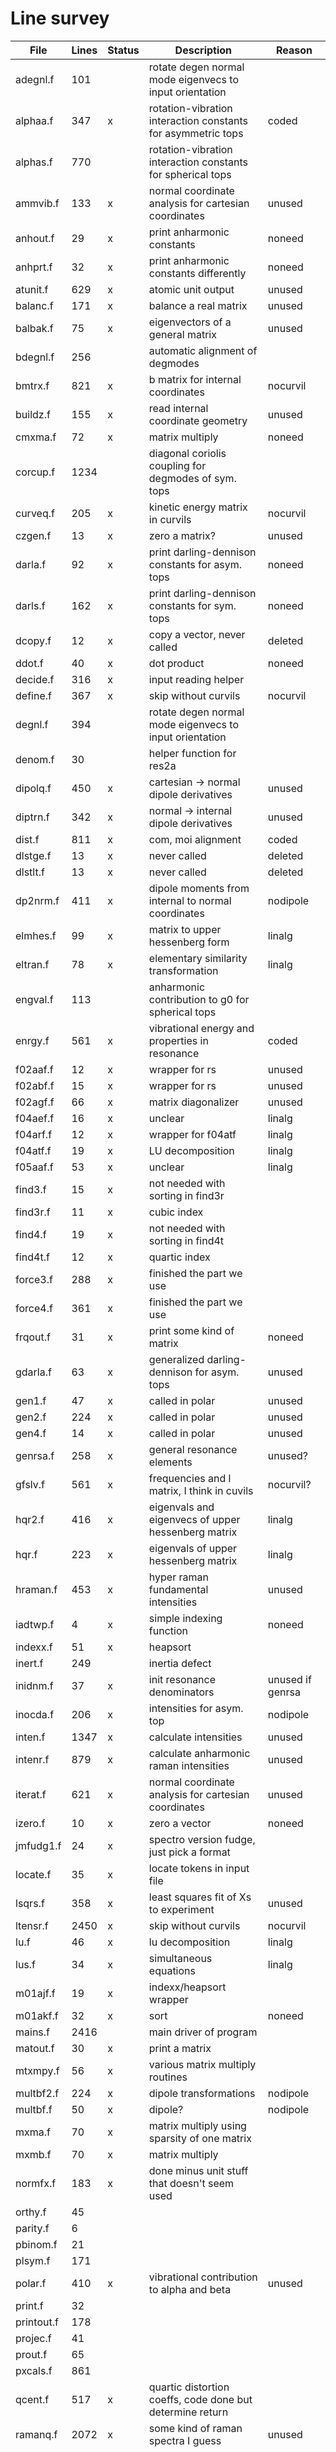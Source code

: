 # -*- org-confirm-babel-evaluate: nil; -*-
* Line survey
  #+name: lines
  | File       | Lines | Status | Description                                                     | Reason                   |
  |------------+-------+--------+-----------------------------------------------------------------+--------------------------|
  | adegnl.f   |   101 |        | rotate degen normal mode eigenvecs to input orientation         |                          |
  | alphaa.f   |   347 | x      | rotation-vibration interaction constants for asymmetric tops    | coded                    |
  | alphas.f   |   770 |        | rotation-vibration interaction constants for spherical tops     |                          |
  | ammvib.f   |   133 | x      | normal coordinate analysis for cartesian coordinates            | unused                   |
  | anhout.f   |    29 | x      | print anharmonic constants                                      | noneed                   |
  | anhprt.f   |    32 | x      | print anharmonic constants differently                          | noneed                   |
  | atunit.f   |   629 | x      | atomic unit output                                              | unused                   |
  | balanc.f   |   171 | x      | balance a real matrix                                           | unused                   |
  | balbak.f   |    75 | x      | eigenvectors of a general matrix                                | unused                   |
  | bdegnl.f   |   256 |        | automatic alignment of degmodes                                 |                          |
  | bmtrx.f    |   821 | x      | b matrix for internal coordinates                               | nocurvil                 |
  | buildz.f   |   155 | x      | read internal coordinate geometry                               | unused                   |
  | cmxma.f    |    72 | x      | matrix multiply                                                 | noneed                   |
  | corcup.f   |  1234 |        | diagonal coriolis coupling for degmodes of sym. tops            |                          |
  | curveq.f   |   205 | x      | kinetic energy matrix in curvils                                | nocurvil                 |
  | czgen.f    |    13 | x      | zero a matrix?                                                  | unused                   |
  | darla.f    |    92 | x      | print darling-dennison constants for asym. tops                 | noneed                   |
  | darls.f    |   162 | x      | print darling-dennison constants for sym. tops                  | noneed                   |
  | dcopy.f    |    12 | x      | copy a vector, never called                                     | deleted                  |
  | ddot.f     |    40 | x      | dot product                                                     | noneed                   |
  | decide.f   |   316 | x      | input reading helper                                            |                          |
  | define.f   |   367 | x      | skip without curvils                                            | nocurvil                 |
  | degnl.f    |   394 |        | rotate degen normal mode eigenvecs to input orientation         |                          |
  | denom.f    |    30 |        | helper function for res2a                                       |                          |
  | dipolq.f   |   450 | x      | cartesian -> normal dipole derivatives                          | unused                   |
  | diptrn.f   |   342 | x      | normal -> internal dipole derivatives                           | unused                   |
  | dist.f     |   811 | x      | com, moi alignment                                              | coded                    |
  | dlstge.f   |    13 | x      | never called                                                    | deleted                  |
  | dlstlt.f   |    13 | x      | never called                                                    | deleted                  |
  | dp2nrm.f   |   411 | x      | dipole moments from internal to normal coordinates              | nodipole                 |
  | elmhes.f   |    99 | x      | matrix to upper hessenberg form                                 | linalg                   |
  | eltran.f   |    78 | x      | elementary similarity transformation                            | linalg                   |
  | engval.f   |   113 |        | anharmonic contribution to g0 for spherical tops                |                          |
  | enrgy.f    |   561 | x      | vibrational energy and properties in resonance                  | coded                    |
  | f02aaf.f   |    12 | x      | wrapper for rs                                                  | unused                   |
  | f02abf.f   |    15 | x      | wrapper for rs                                                  | unused                   |
  | f02agf.f   |    66 | x      | matrix diagonalizer                                             | unused                   |
  | f04aef.f   |    16 | x      | unclear                                                         | linalg                   |
  | f04arf.f   |    12 | x      | wrapper for f04atf                                              | linalg                   |
  | f04atf.f   |    19 | x      | LU decomposition                                                | linalg                   |
  | f05aaf.f   |    53 | x      | unclear                                                         | linalg                   |
  | find3.f    |    15 | x      | not needed with sorting in find3r                               |                          |
  | find3r.f   |    11 | x      | cubic index                                                     |                          |
  | find4.f    |    19 | x      | not needed with sorting in find4t                               |                          |
  | find4t.f   |    12 | x      | quartic index                                                   |                          |
  | force3.f   |   288 | x      | finished the part we use                                        |                          |
  | force4.f   |   361 | x      | finished the part we use                                        |                          |
  | frqout.f   |    31 | x      | print some kind of matrix                                       | noneed                   |
  | gdarla.f   |    63 | x      | generalized darling-dennison for asym. tops                     | unused                   |
  | gen1.f     |    47 | x      | called in polar                                                 | unused                   |
  | gen2.f     |   224 | x      | called in polar                                                 | unused                   |
  | gen4.f     |    14 | x      | called in polar                                                 | unused                   |
  | genrsa.f   |   258 | x      | general resonance elements                                      | unused?                  |
  | gfslv.f    |   561 | x      | frequencies and l matrix, I think in cuvils                     | nocurvil?                |
  | hqr2.f     |   416 | x      | eigenvals and eigenvecs of upper hessenberg matrix              | linalg                   |
  | hqr.f      |   223 | x      | eigenvals of upper hessenberg matrix                            | linalg                   |
  | hraman.f   |   453 | x      | hyper raman fundamental intensities                             | unused                   |
  | iadtwp.f   |     4 | x      | simple indexing function                                        | noneed                   |
  | indexx.f   |    51 | x      | heapsort                                                        |                          |
  | inert.f    |   249 |        | inertia defect                                                  |                          |
  | inidnm.f   |    37 | x      | init resonance denominators                                     | unused if genrsa         |
  | inocda.f   |   206 | x      | intensities for asym. top                                       | nodipole                 |
  | inten.f    |  1347 | x      | calculate intensities                                           | unused                   |
  | intenr.f   |   879 | x      | calculate anharmonic raman intensities                          | unused                   |
  | iterat.f   |   621 | x      | normal coordinate analysis for cartesian coordinates            | unused                   |
  | izero.f    |    10 | x      | zero a vector                                                   | noneed                   |
  | jmfudg1.f  |    24 | x      | spectro version fudge, just pick a format                       |                          |
  | locate.f   |    35 | x      | locate tokens in input file                                     |                          |
  | lsqrs.f    |   358 | x      | least squares fit of Xs to experiment                           | unused                   |
  | ltensr.f   |  2450 | x      | skip without curvils                                            | nocurvil                 |
  | lu.f       |    46 | x      | lu decomposition                                                | linalg                   |
  | lus.f      |    34 | x      | simultaneous equations                                          | linalg                   |
  | m01ajf.f   |    19 | x      | indexx/heapsort wrapper                                         |                          |
  | m01akf.f   |    32 | x      | sort                                                            | noneed                   |
  | mains.f    |  2416 |        | main driver of program                                          |                          |
  | matout.f   |    30 | x      | print a matrix                                                  |                          |
  | mtxmpy.f   |    56 | x      | various matrix multiply routines                                |                          |
  | multbf2.f  |   224 | x      | dipole transformations                                          | nodipole                 |
  | multbf.f   |    50 | x      | dipole?                                                         | nodipole                 |
  | mxma.f     |    70 | x      | matrix multiply using sparsity of one matrix                    |                          |
  | mxmb.f     |    70 | x      | matrix multiply                                                 |                          |
  | normfx.f   |   183 | x      | done minus unit stuff that doesn't seem used                    |                          |
  | orthy.f    |    45 |        |                                                                 |                          |
  | parity.f   |     6 |        |                                                                 |                          |
  | pbinom.f   |    21 |        |                                                                 |                          |
  | plsym.f    |   171 |        |                                                                 |                          |
  | polar.f    |   410 | x      | vibrational contribution to alpha and beta                      | unused                   |
  | print.f    |    32 |        |                                                                 |                          |
  | printout.f |   178 |        |                                                                 |                          |
  | projec.f   |    41 |        |                                                                 |                          |
  | prout.f    |    65 |        |                                                                 |                          |
  | pxcals.f   |   861 |        |                                                                 |                          |
  | qcent.f    |   517 | x      | quartic distortion coeffs, code done but determine return       |                          |
  | ramanq.f   |  2072 | x      | some kind of raman spectra I guess                              | unused                   |
  | readw.f    |   207 |        |                                                                 |                          |
  | res2a.f    |   284 | x      | helper for genrsa                                               | unused?                  |
  | res3a.f    |   183 | x      | helper for genrsa                                               | unused?                  |
  | resona.f   |   167 | x      | polyads                                                         | done if genrsa is unused |
  | restst.f   |  1535 | x      | resonance testing, finished for asym top and no degmodes        |                          |
  | rfile.f    |    13 |        |                                                                 |                          |
  | rg.f       |    73 | x      | eigen decomp                                                    | unused                   |
  | rot1st.f   |    29 |        |                                                                 |                          |
  | rot2nd.f   |    43 | x      | rotate fc2 to new axes                                          |                          |
  | rot3rd.f   |    62 | x      | rotate fc3 to new axes                                          |                          |
  | rot4th.f   |    69 | x      | rotate fc4 to new axes                                          |                          |
  | rota.f     |   711 | x      | rotational energy levels of asymmetric tops, done I think       |                          |
  | rotater.f  |   112 |        |                                                                 |                          |
  | rotdp1.f   |    28 |        |                                                                 |                          |
  | rotdp2.f   |    33 |        |                                                                 |                          |
  | rotdp3.f   |    34 |        |                                                                 |                          |
  | rotnew.f   |    44 |        |                                                                 |                          |
  | rotrn2.f   |   198 | x      | project out rot/trans from carts, skipping since we never use   |                          |
  | rotrn3.f   |    87 | x      | project out rot/trans for cubics, skipping since we never use   |                          |
  | rots.f     |   514 |        | rotational energy levels of symmetric tops                      |                          |
  | rs.f       |    60 | x      | eigenvalues and eigenvectors of real symmetric matrix           |                          |
  | rsfrm1.f   |   154 | x      | fermi 1 resonance corrections (done minus rot const changes)    |                          |
  | rsfrm2.f   |   140 | x      | fermi 2 resonance corrections (done minus rot const changes)    |                          |
  | rsp.f      |    83 | x      | eigen decomposition                                             |                          |
  | sextic.f   |   743 |        | sextic distortion constants                                     |                          |
  | smxpy.f    |    25 |        |                                                                 |                          |
  | spectro.f  |    60 | x      | entry point, just calls mains                                   |                          |
  | sqhamp.f   |    78 | x      | skip without curvils                                            |                          |
  | square.f   |    20 |        |                                                                 |                          |
  | squr.f     |    20 |        |                                                                 |                          |
  | subres.f   |    28 |        |                                                                 |                          |
  | sxmpy.f    |    26 |        |                                                                 |                          |
  | threej.f   |    28 |        |                                                                 |                          |
  | thrj.f     |    62 |        |                                                                 |                          |
  | tmtrx.f    |   150 |        |                                                                 |                          |
  | tonorm.f   |   846 |        |                                                                 |                          |
  | tql2.f     |   177 | x      | eigenvalues of a sym. tridiag. matrix + eigenvectors            |                          |
  | tqlrat.f   |   136 | x      | eigenvalues of a sym. tridiag. matrix                           |                          |
  | trans33.f  |    88 |        |                                                                 |                          |
  | trans44.f  |   110 |        |                                                                 |                          |
  | trbak3.f   |    84 |        |                                                                 |                          |
  | tred1.f    |   119 | x      | real sym. matrix to tridiagonal form                            |                          |
  | tred2.f    |   143 | x      | real sym. matrix to tridiagonal form + eigenvectors             |                          |
  | tred3.f    |   120 |        |                                                                 |                          |
  | triple.f   |    14 |        |                                                                 |                          |
  | trnsfm.f   |   662 |        |                                                                 |                          |
  | umatrx.f   |   255 | x      | skip without curvils                                            |                          |
  | vcross.f   |    13 | x      | vector cross product                                            |                          |
  | vecsum.f   |     9 | x      | vector dot product                                              |                          |
  | vecz.f     |    16 |        |                                                                 |                          |
  | vibavg.f   |   303 |        |                                                                 |                          |
  | vibfx.f    |   256 | x      | done minus degmode alignment for symm tops and linear molecules |                          |
  | vprodz.f   |     9 |        |                                                                 |                          |
  | w0cal.f    |   106 |        |                                                                 |                          |
  | wcals.f    |   427 |        |                                                                 |                          |
  | wpadti.f   |     4 |        |                                                                 |                          |
  | wreadw.f   |    34 |        |                                                                 |                          |
  | xcalc.f    |   404 | x      | compute anharmonic constants for asym tops                      | done                     |
  | xcals.f    |   984 |        |                                                                 |                          |
  | xtcalc.f   |   509 |        |                                                                 |                          |
  | xtcals.f   |  1635 |        |                                                                 |                          |
  | zero.f     |    10 | x      | zero a vector                                                   |                          |
  | zeta.f     |   576 | x      | done but skipped sum rules checks                               |                          |
  | zgen.f     |    14 |        |                                                                 |                          |
  | zmat.f     |    71 |        |                                                                 |                          |

  #+begin_src awk :stdin lines
    NR > 1 {
	if ($3 ~ /^x$/) done += $2
	total += $2
    }
    END {
	printf "finished %d/%d = %.1f%%\n", done, total, 100*done/total
    }
  #+end_src

  #+RESULTS:
  : finished 25558/40693 = 62.8%
* Extra code
** first sum rule test from zeta.f
   #+begin_src rust
     // sum rules to test the form of the wilson A and Zeta matrices. NOTE:
     // skip this if linear. fortran just returns in this case
     static TOL: f64 = 1e-6;
     // first look at A(X, X, K)²
     let primat = self.geom.principal_moments();
     for ixyz in 0..2 {
	 for jxyz in 0..=ixyz {
	     let kxyz = ixyz + jxyz - 1;
	     let fourp = 4.0 * primat[kxyz];
	     let fourp = 0.0;
	     let ijxyz = ioff(ixyz.min(jxyz) + ixyz.max(jxyz));
	     let mut sum = 0.0;
	     for k in 0..nvib {
		 sum += wila[(k, ijxyz)].powi(2);
	     }
	     if sum - fourp > TOL {
		 eprintln!("sum rule not obeyed!");
	     }
	 }
     }
   #+end_src
** crazy stuff in rota.f that I don't think we use
   #+begin_src rust
     for jj in 1..=maxj + 1 {
	 let j = jj - 1;
	 let mut erot = Dmat::zeros(maxk, maxk);
	 let mut bcont = Dmat::zeros(maxk, maxk);
	 let mut qcont = Dmat::zeros(maxk, maxk);
	 let mut scont = Dmat::zeros(maxk, maxk);
	 // 501 loop
	 for k in -(j as isize)..=j as isize {
	     // another nderiv conditional here, but I already
	     // asserted it above. you just won't call rota if the
	     // derivative is lower

	     let vala1 = 0.5 * (bxa + bya) * (j * (j + 1)) as f64;
	     let vala2 = (bza - 0.5 * (bxa + bya)) * (k * k) as f64;
	     let vala3 = delj * ((j * j) * ((j + 1).pow(2))) as f64;
	     let vala4 = deljk * (j * (j + 1) * (k * k) as usize) as f64;
	     let vala5 = delk * (k.pow(4)) as f64;
	     let vala6 = phij * ((j.pow(3)) * ((j + 1).pow(3))) as f64;
	     let vala7 = phijk
		 ,* ((j * j) * ((j + 1).pow(2)) * (k * k) as usize)
		     as f64;
	     let vala8 =
		 phikj * (j * (j + 1) * (k.pow(4)) as usize) as f64;
	     let vala9 = phik * (k.pow(6)) as f64;

	     // suspicious of this +1 but it doesn't crash
	     let kj1 = (k + j as isize) as usize;
	     bcont[(kj1, kj1)] = vala1 + vala2;
	     qcont[(kj1, kj1)] = vala3 + vala4 + vala5;
	     scont[(kj1, kj1)] = vala6 + vala7 + vala8 + vala9;
	     erot[(kj1, kj1)] = bcont[(kj1, kj1)] - qcont[(kj1, kj1)]
		 + scont[(kj1, kj1)];

	     // add some off-diagonal matrix elements
	     if k + j as isize + 3 <= 2 * j as isize + 1 {
		 // TODO another nderiv assert
		 let valb1 = 0.25e0 * (bxa - bya);
		 let valb2 = sdelj * (j * (j + 1)) as f64;
		 let valb3 =
		     0.5e0 * sdelk * (((k + 2).pow(2)) + (k * k)) as f64;
		 let valb4 = sphij * ((j * j) * ((j + 1).pow(2))) as f64;
		 let valb5 = 0.5e0
		     ,* sphijk
		     ,* ((j * (j + 1)) as isize
			 ,* (((k + 2).pow(2)) + (k * k)))
			 as f64;
		 let valb6 =
		     0.5e0 * sphik * ((k + 2).pow(4) + k.pow(4)) as f64;

		 let tot1 = valb1;
		 let tot2 = valb2 + valb3;
		 let tot3 = valb4 + valb5 + valb6;
		 let valb7 =
		     ((j * (j + 1)) as isize - k * (k + 1)) as f64;
		 let valb8 =
		     ((j * (j + 1)) as isize - (k + 1) * (k + 2)) as f64;
		 let tot4 = valb7 * valb8;
		 let tot5 = tot4.sqrt();
		 let kj1 = (k + j as isize) as usize;
		 let kj3 = (k + j as isize + 2) as usize;
		 bcont[(kj1, kj3)] = tot1 * tot5;
		 qcont[(kj1, kj3)] = tot2 * tot5;
		 scont[(kj1, kj3)] = tot3 * tot5;
		 erot[(kj1, kj3)] = bcont[(kj1, kj3)]
		     - qcont[(kj1, kj3)]
		     + scont[(kj1, kj3)];
	     }
	     if k + j as isize - 1 >= 1 {
		 // TODO nderiv again
		 let valc3 =
		     0.5 * sdelk * ((k - 2).pow(2) + k.pow(2)) as f64;
		 let valc5 = 0.5
		     ,* sphijk
		     ,* ((j * (j + 1)) as isize
			 ,* ((k - 2).pow(2) * k.pow(2)))
			 as f64;
		 let valc6 =
		     0.5 * sphik * ((k - 2).pow(4) + k.pow(4)) as f64;
		 // NOTE assuming these are the same as above
		 let valb1 = 0.25e0 * (bxa - bya);
		 let valb2 = sdelj * (j * (j + 1)) as f64;
		 let valb3 =
		     0.5e0 * sdelk * (((k + 2).pow(2)) + (k * k)) as f64;
		 let valb4 = sphij * ((j * j) * ((j + 1).pow(2))) as f64;
		 let tot1 = valb1;
		 let tot2 = valb2 + valc3;
		 let tot3 = valb4 + valc5 + valc6;
		 let valc7 =
		     ((j * (j + 1)) as isize - k * (k - 1)) as f64;
		 let valc8 =
		     ((j * (j + 1)) as isize - (k - 1) * (k - 2)) as f64;
		 let tot4 = valc7 * valc8;
		 let tot5 = tot4.sqrt();
		 let kj1 = (k + j as isize) as usize;
		 let kjm1 = (k + j as isize - 2) as usize;
		 bcont[(kj1, kjm1)] = tot1 * tot5;
		 qcont[(kj1, kjm1)] = tot2 * tot5;
		 scont[(kj1, kjm1)] = tot3 * tot5;
		 erot[(kj1, kjm1)] = bcont[(kj1, kjm1)]
		     - qcont[(kj1, kjm1)]
		     + scont[(kj1, kjm1)];
	     }
	 }
	 // println!("{:.8}", erot);
	 let (eigval, eigvec) = symm_eigen_decomp(erot);
	 // println!("{nst},{jj}\n{:.6}", eigval);
     }

   #+end_src
